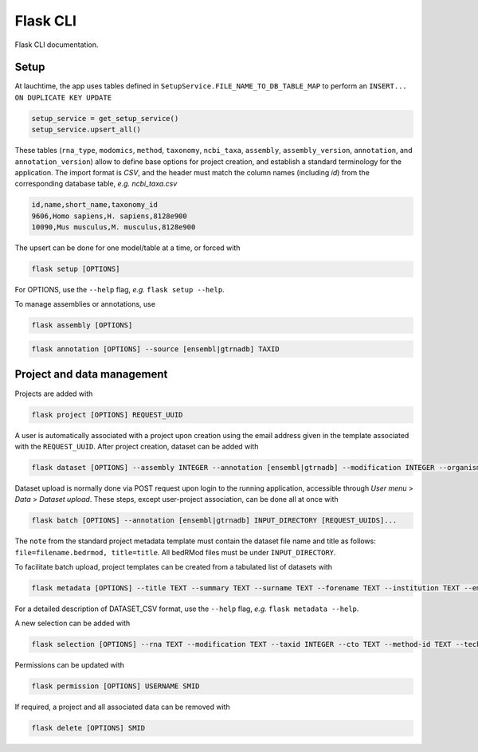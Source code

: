 .. _flask:

Flask CLI
=========

Flask CLI documentation.

.. _data_setup:

Setup
-----

At lauchtime, the app uses tables defined in ``SetupService.FILE_NAME_TO_DB_TABLE_MAP`` to perform an ``INSERT... ON DUPLICATE KEY UPDATE``

.. code-block:: python

    setup_service = get_setup_service()
    setup_service.upsert_all()

These tables (``rna_type``, ``modomics``, ``method``, ``taxonomy``, ``ncbi_taxa``, ``assembly``, ``assembly_version``, ``annotation``, and ``annotation_version``) allow to define base options for project creation, and establish a standard terminology for the application. The import format is *CSV*, and the header must match the column names (including *id*) from the corresponding database table, *e.g. ncbi_taxa.csv*

.. code-block:: bash

    id,name,short_name,taxonomy_id
    9606,Homo sapiens,H. sapiens,8128e900
    10090,Mus musculus,M. musculus,8128e900

The upsert can be done for one model/table at a time, or forced with

.. code-block:: bash

    flask setup [OPTIONS]

For OPTIONS, use the ``--help`` flag, *e.g.* ``flask setup --help``.

To manage assemblies or annotations, use


.. code-block:: bash

    flask assembly [OPTIONS]


.. code-block:: bash

    flask annotation [OPTIONS] --source [ensembl|gtrnadb] TAXID


.. _project_data_setup:

Project and data management
---------------------------

Projects are added with

.. code-block:: bash

    flask project [OPTIONS] REQUEST_UUID

A user is automatically associated with a project upon creation using the email address given in the template associated with the ``REQUEST_UUID``.
After project creation, dataset can be added with

.. code-block:: bash

    flask dataset [OPTIONS] --assembly INTEGER --annotation [ensembl|gtrnadb] --modification INTEGER --organism INTEGER --technology INTEGER FILENAME SMID TITLE

Dataset upload is normally done via POST request upon login to the running application, accessible through *User menu* > *Data* > *Dataset upload*.
These steps, except user-project association, can be done all at once with

.. code-block:: bash

    flask batch [OPTIONS] --annotation [ensembl|gtrnadb] INPUT_DIRECTORY [REQUEST_UUIDS]...

The ``note`` from the standard project metadata template must contain the dataset file name and title as follows: ``file=filename.bedrmod, title=title``. All bedRMod files must be under ``INPUT_DIRECTORY``.

To facilitate batch upload, project templates can be created from a tabulated list of datasets with

.. code-block:: bash

    flask metadata [OPTIONS] --title TEXT --summary TEXT --surname TEXT --forename TEXT --institution TEXT --email TEXT DATASET_CSV

For a detailed description of DATASET_CSV format, use the ``--help`` flag, *e.g.* ``flask metadata --help``.

A new selection can be added with

.. code-block:: bash

    flask selection [OPTIONS] --rna TEXT --modification TEXT --taxid INTEGER --cto TEXT --method-id TEXT --technology TEXT

Permissions can be updated with

.. code-block:: bash

    flask permission [OPTIONS] USERNAME SMID

If required, a project and all associated data can be removed with

.. code-block:: bash

    flask delete [OPTIONS] SMID
